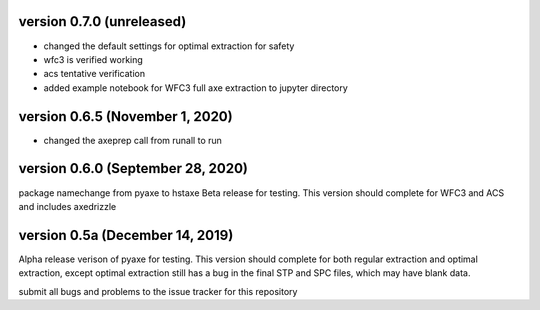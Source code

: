 version 0.7.0 (unreleased)
--------------------------
- changed the default settings for optimal extraction for safety
- wfc3 is verified working
- acs tentative verification
- added example notebook for WFC3 full axe extraction to jupyter directory

version 0.6.5 (November 1, 2020)
--------------------------------
- changed the axeprep call from runall to run

version 0.6.0 (September 28, 2020)
----------------------------------
package namechange from pyaxe to hstaxe
Beta release for testing.
This version should complete for WFC3 and ACS and includes axedrizzle


version 0.5a (December 14, 2019)
--------------------------------
Alpha release verison of pyaxe for testing.
This version should complete for both regular extraction and optimal extraction, except optimal extraction still has a bug in the final STP and SPC files, which may have blank data.

submit all bugs and problems to the issue tracker for this repository

